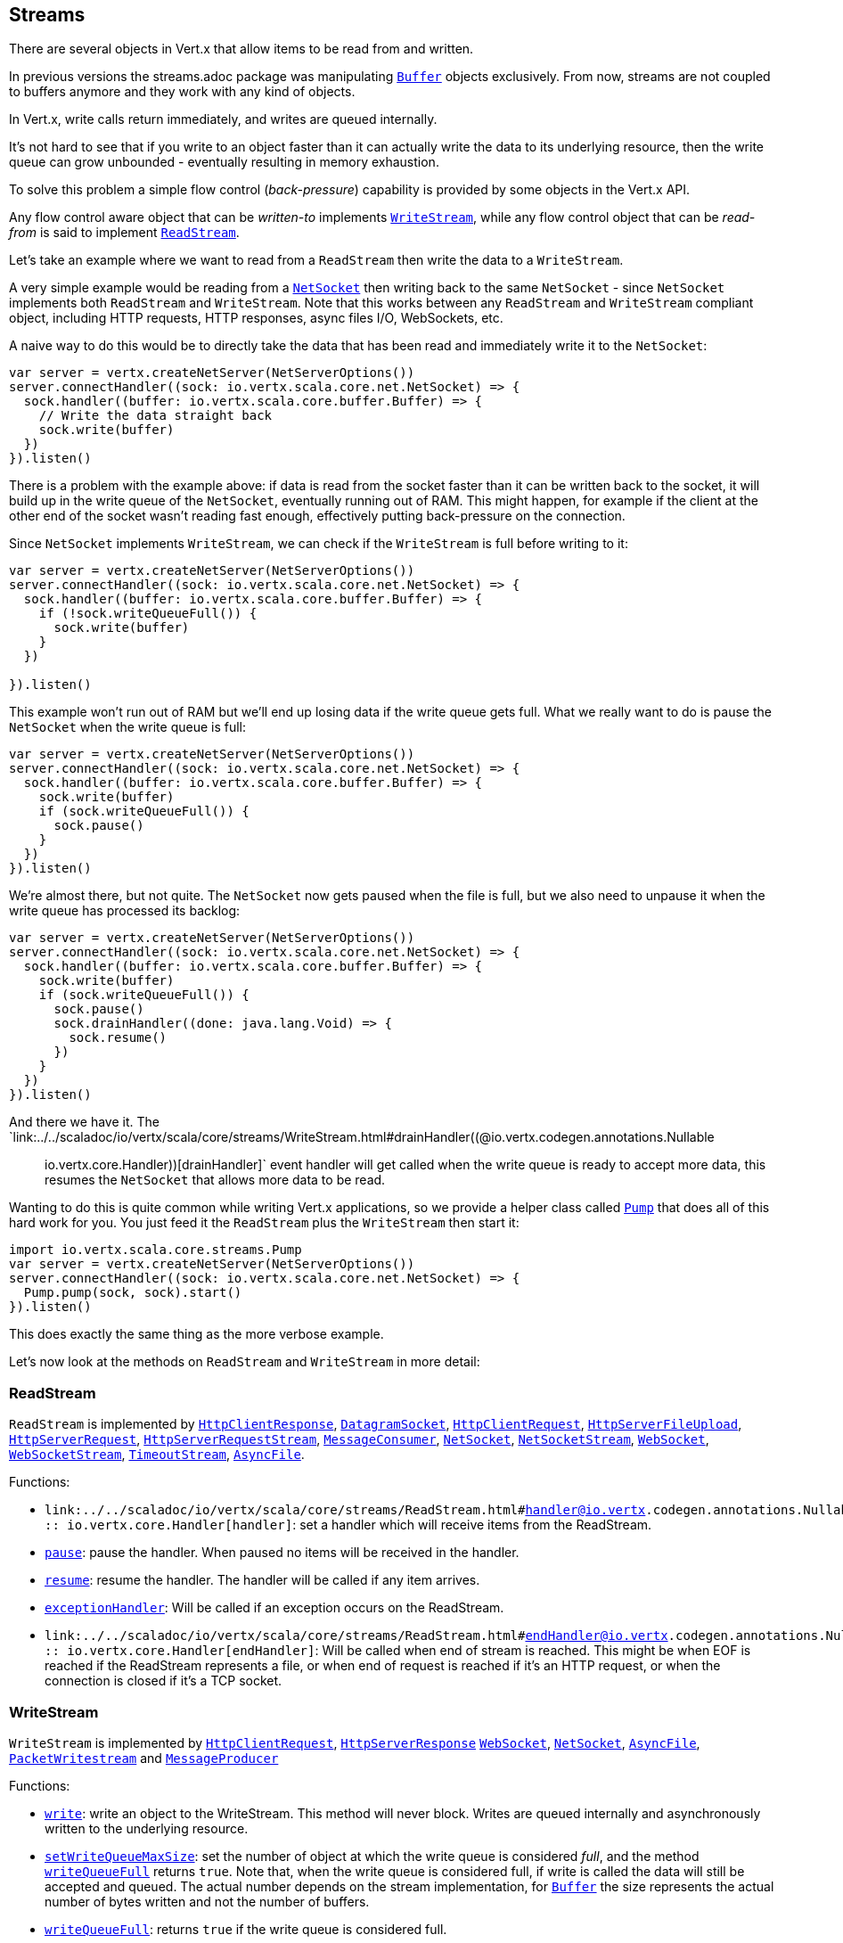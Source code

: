 == Streams

There are several objects in Vert.x that allow items to be read from and written.

In previous versions the streams.adoc package was manipulating `link:../../scaladoc/io/vertx/scala/core/buffer/Buffer.html[Buffer]`
objects exclusively. From now, streams are not coupled to buffers anymore and they work with any kind of objects.

In Vert.x, write calls return immediately, and writes are queued internally.

It's not hard to see that if you write to an object faster than it can actually write the data to
its underlying resource, then the write queue can grow unbounded - eventually resulting in
memory exhaustion.

To solve this problem a simple flow control (_back-pressure_) capability is provided by some objects in the Vert.x API.

Any flow control aware object that can be _written-to_ implements `link:../../scaladoc/io/vertx/scala/core/streams/WriteStream.html[WriteStream]`,
while any flow control object that can be _read-from_ is said to implement `link:../../scaladoc/io/vertx/scala/core/streams/ReadStream.html[ReadStream]`.

Let's take an example where we want to read from a `ReadStream` then write the data to a `WriteStream`.

A very simple example would be reading from a `link:../../scaladoc/io/vertx/scala/core/net/NetSocket.html[NetSocket]` then writing back to the
same `NetSocket` - since `NetSocket` implements both `ReadStream` and `WriteStream`. Note that this works
between any `ReadStream` and `WriteStream` compliant object, including HTTP requests, HTTP responses,
async files I/O, WebSockets, etc.

A naive way to do this would be to directly take the data that has been read and immediately write it
to the `NetSocket`:

[source,scala]
----
var server = vertx.createNetServer(NetServerOptions())
server.connectHandler((sock: io.vertx.scala.core.net.NetSocket) => {
  sock.handler((buffer: io.vertx.scala.core.buffer.Buffer) => {
    // Write the data straight back
    sock.write(buffer)
  })
}).listen()

----

There is a problem with the example above: if data is read from the socket faster than it can be
written back to the socket, it will build up in the write queue of the `NetSocket`, eventually
running out of RAM. This might happen, for example if the client at the other end of the socket
wasn't reading fast enough, effectively putting back-pressure on the connection.

Since `NetSocket` implements `WriteStream`, we can check if the `WriteStream` is full before
writing to it:

[source,scala]
----
var server = vertx.createNetServer(NetServerOptions())
server.connectHandler((sock: io.vertx.scala.core.net.NetSocket) => {
  sock.handler((buffer: io.vertx.scala.core.buffer.Buffer) => {
    if (!sock.writeQueueFull()) {
      sock.write(buffer)
    }
  })

}).listen()

----

This example won't run out of RAM but we'll end up losing data if the write queue gets full. What we
really want to do is pause the `NetSocket` when the write queue is full:

[source,scala]
----
var server = vertx.createNetServer(NetServerOptions())
server.connectHandler((sock: io.vertx.scala.core.net.NetSocket) => {
  sock.handler((buffer: io.vertx.scala.core.buffer.Buffer) => {
    sock.write(buffer)
    if (sock.writeQueueFull()) {
      sock.pause()
    }
  })
}).listen()

----

We're almost there, but not quite. The `NetSocket` now gets paused when the file is full, but we also need to unpause
it when the write queue has processed its backlog:

[source,scala]
----
var server = vertx.createNetServer(NetServerOptions())
server.connectHandler((sock: io.vertx.scala.core.net.NetSocket) => {
  sock.handler((buffer: io.vertx.scala.core.buffer.Buffer) => {
    sock.write(buffer)
    if (sock.writeQueueFull()) {
      sock.pause()
      sock.drainHandler((done: java.lang.Void) => {
        sock.resume()
      })
    }
  })
}).listen()

----

And there we have it. The `link:../../scaladoc/io/vertx/scala/core/streams/WriteStream.html#drainHandler((@io.vertx.codegen.annotations.Nullable :: io.vertx.core.Handler))[drainHandler]` event handler will
get called when the write queue is ready to accept more data, this resumes the `NetSocket` that
allows more data to be read.

Wanting to do this is quite common while writing Vert.x applications, so we provide a helper class
called `link:../../scaladoc/io/vertx/scala/core/streams/Pump.html[Pump]` that does all of this hard work for you.
You just feed it the `ReadStream` plus the `WriteStream` then start it:

[source,scala]
----
import io.vertx.scala.core.streams.Pump
var server = vertx.createNetServer(NetServerOptions())
server.connectHandler((sock: io.vertx.scala.core.net.NetSocket) => {
  Pump.pump(sock, sock).start()
}).listen()

----

This does exactly the same thing as the more verbose example.

Let's now look at the methods on `ReadStream` and `WriteStream` in more detail:

=== ReadStream

`ReadStream` is implemented by `link:../../scaladoc/io/vertx/scala/core/http/HttpClientResponse.html[HttpClientResponse]`, `link:../../scaladoc/io/vertx/scala/core/datagram/DatagramSocket.html[DatagramSocket]`,
`link:../../scaladoc/io/vertx/scala/core/http/HttpClientRequest.html[HttpClientRequest]`, `link:../../scaladoc/io/vertx/scala/core/http/HttpServerFileUpload.html[HttpServerFileUpload]`,
`link:../../scaladoc/io/vertx/scala/core/http/HttpServerRequest.html[HttpServerRequest]`, `link:../../scaladoc/io/vertx/scala/core/http/HttpServerRequestStream.html[HttpServerRequestStream]`,
`link:../../scaladoc/io/vertx/scala/core/eventbus/MessageConsumer.html[MessageConsumer]`, `link:../../scaladoc/io/vertx/scala/core/net/NetSocket.html[NetSocket]`, `link:../../scaladoc/io/vertx/scala/core/net/NetSocketStream.html[NetSocketStream]`,
`link:../../scaladoc/io/vertx/scala/core/http/WebSocket.html[WebSocket]`, `link:../../scaladoc/io/vertx/scala/core/http/WebSocketStream.html[WebSocketStream]`, `link:../../scaladoc/io/vertx/scala/core/TimeoutStream.html[TimeoutStream]`,
`link:../../scaladoc/io/vertx/scala/core/file/AsyncFile.html[AsyncFile]`.

Functions:

- `link:../../scaladoc/io/vertx/scala/core/streams/ReadStream.html#handler((@io.vertx.codegen.annotations.Nullable :: io.vertx.core.Handler))[handler]`:
set a handler which will receive items from the ReadStream.
- `link:../../scaladoc/io/vertx/scala/core/streams/ReadStream.html#pause()[pause]`:
pause the handler. When paused no items will be received in the handler.
- `link:../../scaladoc/io/vertx/scala/core/streams/ReadStream.html#resume()[resume]`:
resume the handler. The handler will be called if any item arrives.
- `link:../../scaladoc/io/vertx/scala/core/streams/ReadStream.html#exceptionHandler(io.vertx.core.Handler)[exceptionHandler]`:
Will be called if an exception occurs on the ReadStream.
- `link:../../scaladoc/io/vertx/scala/core/streams/ReadStream.html#endHandler((@io.vertx.codegen.annotations.Nullable :: io.vertx.core.Handler))[endHandler]`:
Will be called when end of stream is reached. This might be when EOF is reached if the ReadStream represents a file,
or when end of request is reached if it's an HTTP request, or when the connection is closed if it's a TCP socket.

=== WriteStream

`WriteStream` is implemented by `link:../../scaladoc/io/vertx/scala/core/http/HttpClientRequest.html[HttpClientRequest]`, `link:../../scaladoc/io/vertx/scala/core/http/HttpServerResponse.html[HttpServerResponse]`
`link:../../scaladoc/io/vertx/scala/core/http/WebSocket.html[WebSocket]`, `link:../../scaladoc/io/vertx/scala/core/net/NetSocket.html[NetSocket]`, `link:../../scaladoc/io/vertx/scala/core/file/AsyncFile.html[AsyncFile]`,
`link:../../scaladoc/io/vertx/scala/core/datagram/PacketWritestream.html[PacketWritestream]` and `link:../../scaladoc/io/vertx/scala/core/eventbus/MessageProducer.html[MessageProducer]`

Functions:

- `link:../../scaladoc/io/vertx/scala/core/streams/WriteStream.html#write(java.lang.Object)[write]`:
write an object to the WriteStream. This method will never block. Writes are queued internally and asynchronously
written to the underlying resource.
- `link:../../scaladoc/io/vertx/scala/core/streams/WriteStream.html#setWriteQueueMaxSize(int)[setWriteQueueMaxSize]`:
set the number of object at which the write queue is considered _full_, and the method `link:../../scaladoc/io/vertx/scala/core/streams/WriteStream.html#writeQueueFull()[writeQueueFull]`
returns `true`. Note that, when the write queue is considered full, if write is called the data will still be accepted
and queued. The actual number depends on the stream implementation, for `link:../../scaladoc/io/vertx/scala/core/buffer/Buffer.html[Buffer]` the size
represents the actual number of bytes written and not the number of buffers.
- `link:../../scaladoc/io/vertx/scala/core/streams/WriteStream.html#writeQueueFull()[writeQueueFull]`:
returns `true` if the write queue is considered full.
- `link:../../scaladoc/io/vertx/scala/core/streams/WriteStream.html#exceptionHandler(io.vertx.core.Handler)[exceptionHandler]`:
Will be called if an exception occurs on the `WriteStream`.
- `link:../../scaladoc/io/vertx/scala/core/streams/WriteStream.html#drainHandler((@io.vertx.codegen.annotations.Nullable :: io.vertx.core.Handler))[drainHandler]`:
The handler will be called if the `WriteStream` is considered no longer full.

=== Pump

Instances of Pump have the following methods:

- `link:../../scaladoc/io/vertx/scala/core/streams/Pump.html#start()[start]`:
Start the pump.
- `link:../../scaladoc/io/vertx/scala/core/streams/Pump.html#stop()[stop]`:
Stops the pump. When the pump starts it is in stopped mode.
- `link:../../scaladoc/io/vertx/scala/core/streams/Pump.html#setWriteQueueMaxSize(int)[setWriteQueueMaxSize]`:
This has the same meaning as `link:../../scaladoc/io/vertx/scala/core/streams/WriteStream.html#setWriteQueueMaxSize(int)[setWriteQueueMaxSize]` on the `WriteStream`.

A pump can be started and stopped multiple times.

When a pump is first created it is _not_ started. You need to call the `start()` method to start it.